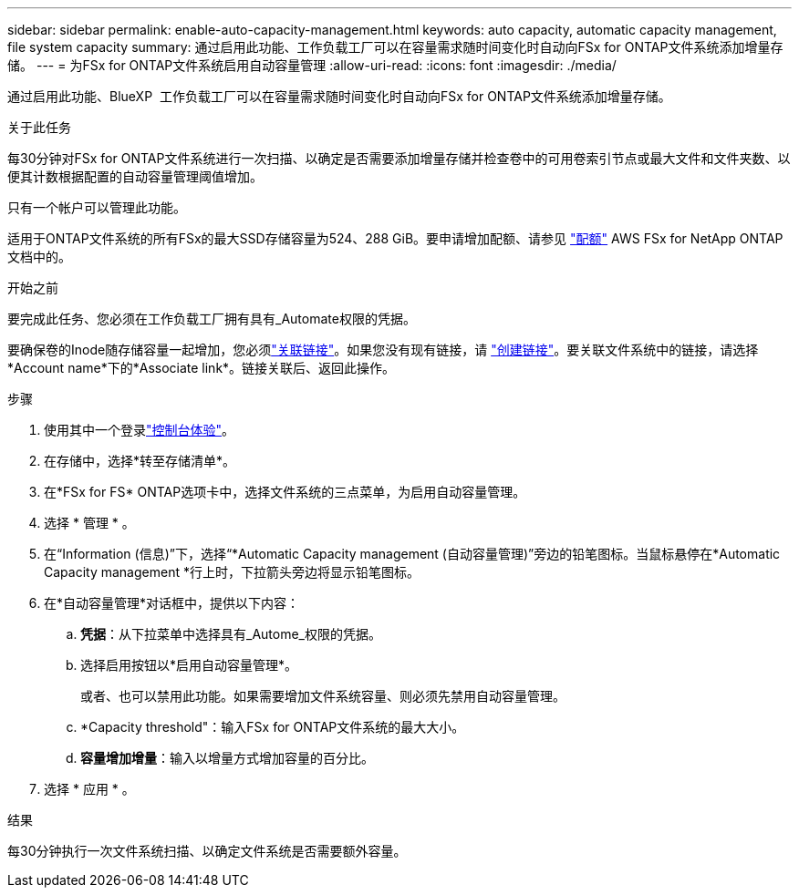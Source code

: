 ---
sidebar: sidebar 
permalink: enable-auto-capacity-management.html 
keywords: auto capacity, automatic capacity management, file system capacity 
summary: 通过启用此功能、工作负载工厂可以在容量需求随时间变化时自动向FSx for ONTAP文件系统添加增量存储。 
---
= 为FSx for ONTAP文件系统启用自动容量管理
:allow-uri-read: 
:icons: font
:imagesdir: ./media/


[role="lead"]
通过启用此功能、BlueXP  工作负载工厂可以在容量需求随时间变化时自动向FSx for ONTAP文件系统添加增量存储。

.关于此任务
每30分钟对FSx for ONTAP文件系统进行一次扫描、以确定是否需要添加增量存储并检查卷中的可用卷索引节点或最大文件和文件夹数、以便其计数根据配置的自动容量管理阈值增加。

只有一个帐户可以管理此功能。

适用于ONTAP文件系统的所有FSx的最大SSD存储容量为524、288 GiB。要申请增加配额、请参见 link:https://docs.aws.amazon.com/fsx/latest/ONTAPGuide/limits.html["配额"^] AWS FSx for NetApp ONTAP文档中的。

.开始之前
要完成此任务、您必须在工作负载工厂拥有具有_Automate权限的凭据。

要确保卷的Inode随存储容量一起增加，您必须link:manage-links.html["关联链接"]。如果您没有现有链接，请 link:create-link.html["创建链接"]。要关联文件系统中的链接，请选择*Account name*下的*Associate link*。链接关联后、返回此操作。

.步骤
. 使用其中一个登录link:https://docs.netapp.com/us-en/workload-setup-admin/console-experiences.html["控制台体验"^]。
. 在存储中，选择*转至存储清单*。
. 在*FSx for FS* ONTAP选项卡中，选择文件系统的三点菜单，为启用自动容量管理。
. 选择 * 管理 * 。
. 在“Information (信息)”下，选择“*Automatic Capacity management (自动容量管理)”旁边的铅笔图标。当鼠标悬停在*Automatic Capacity management *行上时，下拉箭头旁边将显示铅笔图标。
. 在*自动容量管理*对话框中，提供以下内容：
+
.. *凭据*：从下拉菜单中选择具有_Autome_权限的凭据。
.. 选择启用按钮以*启用自动容量管理*。
+
或者、也可以禁用此功能。如果需要增加文件系统容量、则必须先禁用自动容量管理。

.. *Capacity threshold"：输入FSx for ONTAP文件系统的最大大小。
.. *容量增加增量*：输入以增量方式增加容量的百分比。


. 选择 * 应用 * 。


.结果
每30分钟执行一次文件系统扫描、以确定文件系统是否需要额外容量。

